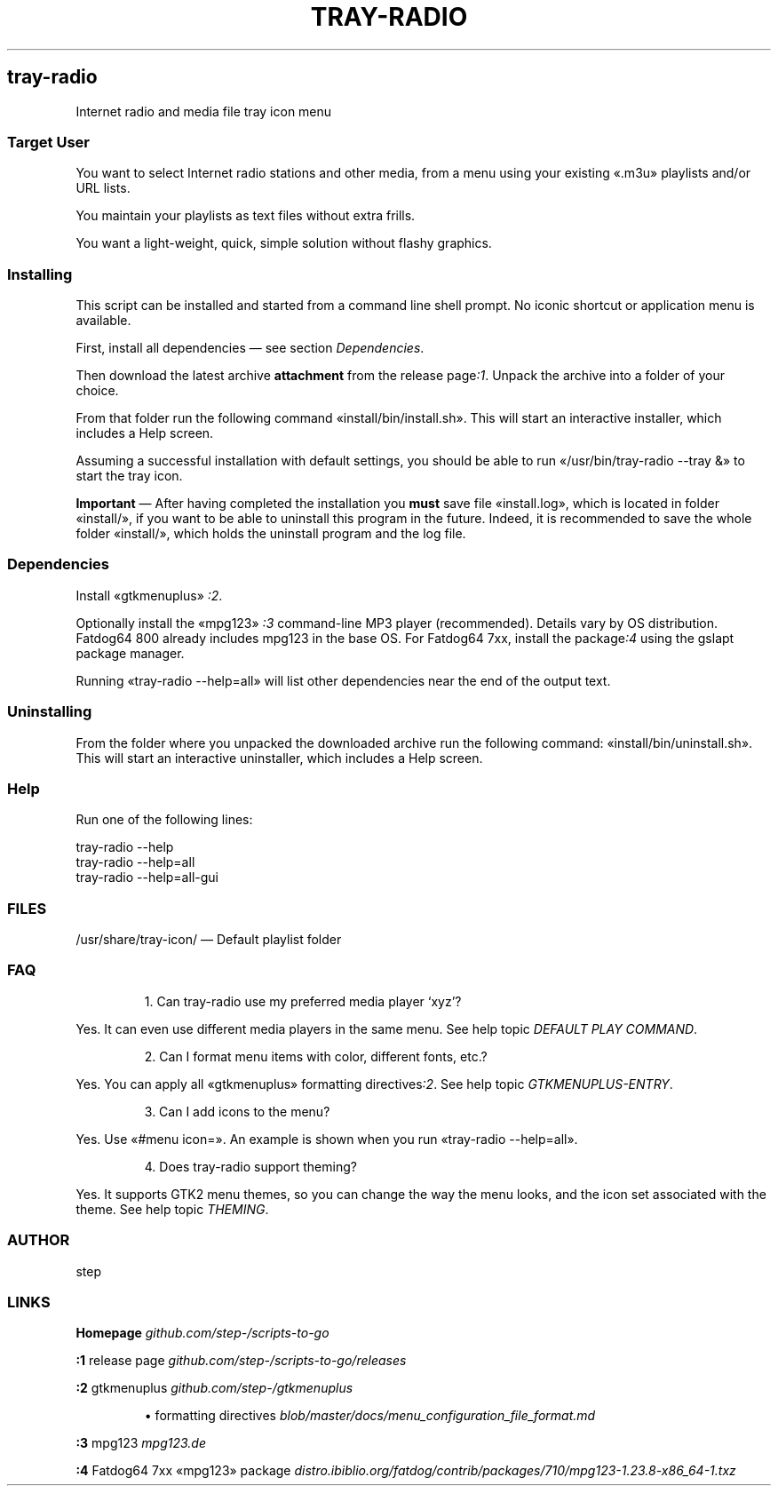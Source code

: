 .TH "TRAY-RADIO" 1 2019-09-17
.SH tray-radio
.LP
Internet radio and media file tray icon menu
.SS Target User
.LP
You want to select Internet radio stations and other media, from a menu using
your existing «\f[CR].m3u\f[R]» playlists and/or URL lists.
.LP
You maintain your playlists as text files without extra frills.
.LP
You want a light-weight, quick, simple solution without flashy graphics.
.SS Installing
.LP
This script can be installed and started from a command line shell prompt.
No iconic shortcut or application menu is available.
.LP
First, install all dependencies \(em see section \f[I]Dependencies\f[R].
.LP
Then download the latest archive \f[B]attachment\f[R] from the release 
page\f[I]:1\f[R].
Unpack the archive into a folder of your choice.
.LP
From that folder run the following command «\f[CR]install/bin/install.sh\f[R]».
This will start an interactive installer, which includes a Help screen.
.LP
Assuming a successful installation with default settings, you should be able to
run «\f[CR]/usr/bin/tray-radio --tray &\f[R]» to start the tray icon.
.LP
\f[B]Important\f[R] \(em After having completed the installation you \f[B]must\f[R] save file «\f[CR]install.log\f[R]», which is located in folder «\f[CR]install/\f[R]», if you want to be able to
uninstall this program in the future.  Indeed, it is recommended to save the
whole folder «\f[CR]install/\f[R]», which holds the uninstall program and the log file.
.SS Dependencies
.LP
Install «\f[CR]gtkmenuplus\f[R]»
\f[I]:2\f[R].
.LP
Optionally install the «\f[CR]mpg123\f[R]»
\f[I]:3\f[R]
command-line MP3 player (recommended).
Details vary by OS distribution.
Fatdog64 800 already includes mpg123 in the base OS.
For Fatdog64 7xx, install the 
package\f[I]:4\f[R]
using the gslapt package manager.
.LP
Running «\f[CR]tray-radio --help=all\f[R]» will list other dependencies near the end of
the output text.
.SS Uninstalling
.LP
From the folder where you unpacked the downloaded archive run the following
command: «\f[CR]install/bin/uninstall.sh\f[R]».
This will start an interactive uninstaller, which includes a Help screen.
.SS Help
.LP
Run one of the following lines:
.sp 1
.nf
.ft CR
tray-radio --help
tray-radio --help=all
tray-radio --help=all-gui
.ft
.fi
.SS FILES
.LP
/usr/share/tray-icon/ \(em Default playlist folder
.SS FAQ
.sp 1.0v
.RS
.ti -\w'1.  'u
1.  Can tray-radio use my preferred media player \(oqxyz\(cq?
.RE
.LP
Yes. It can even use different media players in the same menu. See help topic
\f[I]DEFAULT PLAY COMMAND\f[R].
.sp 1.0v
.RS
.ti -\w'2.  'u
2.  Can I format menu items with color, different fonts, etc.?
.RE
.LP
Yes. You can apply all «\f[CR]gtkmenuplus\f[R]» formatting 
directives\f[I]:2\f[R].
See help topic \f[I]GTKMENUPLUS-ENTRY\f[R].
.sp 1.0v
.RS
.ti -\w'3.  'u
3.  Can I add icons to the menu?
.RE
.LP
Yes. Use «\f[CR]#menu icon=\f[R]». An example is shown when you run «\f[CR]tray-radio --help=all\f[R]».
.sp 1.0v
.RS
.ti -\w'4.  'u
4.  Does tray-radio support theming?
.RE
.LP
Yes. It supports GTK2 menu themes, so you can change the way the menu looks,
and the icon set associated with the theme. See help topic \f[I]THEMING\f[R].
.SS AUTHOR
.LP
step
.SS LINKS
.LP
\f[B]Homepage\f[R]
\f[I]github.com/step-/scripts-to-go\f[R]
.LP
\f[B]:1\f[R] release page
\f[I]github.com/step-/scripts-to-go/releases\f[R]
.LP
\f[B]:2\f[R] gtkmenuplus
\f[I]github.com/step-/gtkmenuplus\f[R]
.sp 1.0v
.RS
.ti -\w'\(bu  'u
\(bu  formatting directives
\f[I]blob/master/docs/menu_configuration_file_format.md\f[R]
.RE
.LP
\f[B]:3\f[R] mpg123
\f[I]mpg123.de\f[R]
.LP
\f[B]:4\f[R] Fatdog64 7xx «\f[CR]mpg123\f[R]» package
\f[I]distro.ibiblio.org/fatdog/contrib/packages/710/mpg123-1.23.8-x86_64-1.txz\f[R]
